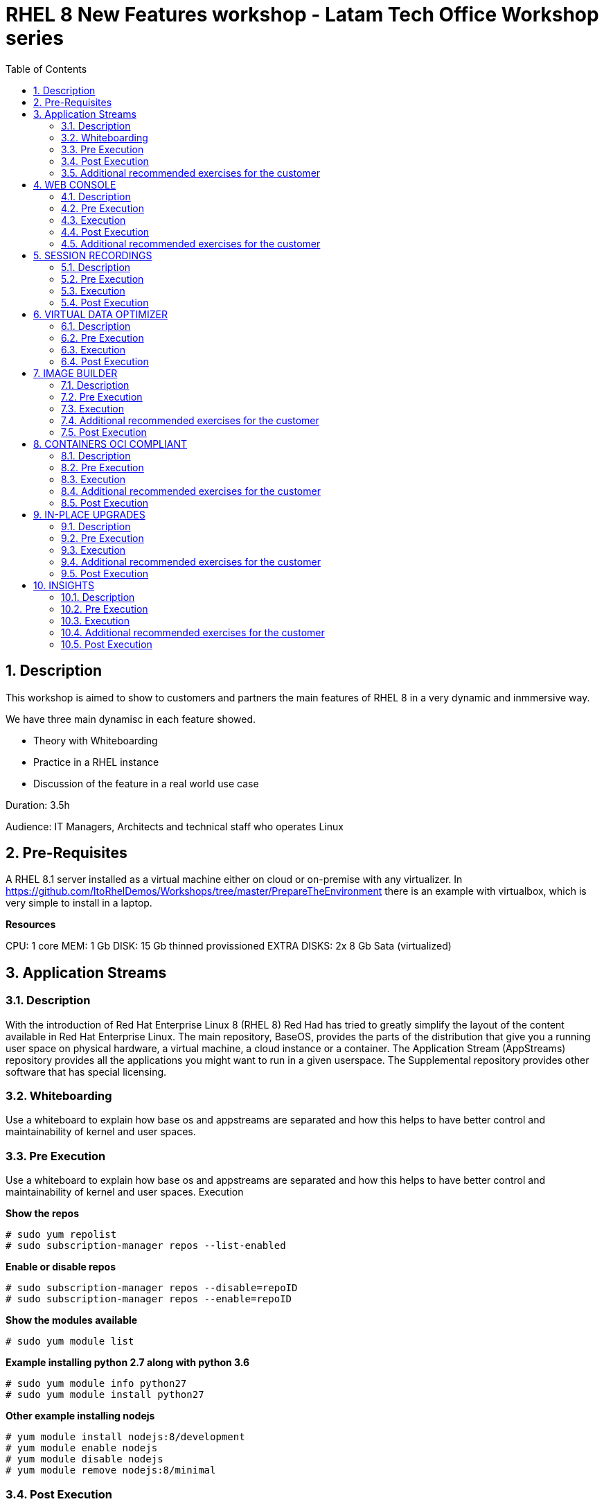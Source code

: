 :scrollbar:
:data-uri:
:toc2:
:imagesdir: images

= RHEL 8 New Features workshop - Latam Tech Office Workshop series

:numbered:

== Description

This workshop is aimed to show to customers and partners the main features of RHEL 8 in a very dynamic and inmmersive way. 

We have three main dynamisc in each feature showed.

* Theory with Whiteboarding
* Practice in a RHEL instance
* Discussion of the feature in a real world use case

Duration: 3.5h

Audience: IT Managers, Architects and technical staff who operates Linux

== Pre-Requisites

A RHEL 8.1 server installed as a virtual machine either on cloud or on-premise with any virtualizer. In https://github.com/ltoRhelDemos/Workshops/tree/master/PrepareTheEnvironment there is an example with virtualbox, which is very simple to install in a laptop.

*Resources*

CPU: 1 core
MEM: 1 Gb
DISK: 15 Gb thinned provissioned
EXTRA DISKS: 2x 8 Gb Sata (virtualized)

== Application Streams

=== Description

With the introduction of Red Hat Enterprise Linux 8 (RHEL 8) Red Had has tried to greatly simplify the layout of the content available in Red Hat Enterprise Linux. The main repository, BaseOS, provides the parts of the distribution that give you a running user space on physical hardware, a virtual machine, a cloud instance or a container. The Application Stream (AppStreams) repository provides all the applications you might want to run in a given userspace. The Supplemental repository provides other software that has special licensing. 

=== Whiteboarding

Use a whiteboard to explain how base os and appstreams are separated and how this helps to have better control and maintainability of kernel and user spaces.

=== Pre Execution

Use a whiteboard to explain how base os and appstreams are separated and how this helps to have better control and maintainability of kernel and user spaces.
Execution

*Show the repos*

[source, bash]
------------------
# sudo yum repolist
# sudo subscription-manager repos --list-enabled
------------------

*Enable or disable repos*

[source, bash]
------------------
# sudo subscription-manager repos --disable=repoID
# sudo subscription-manager repos --enable=repoID
------------------

*Show the modules available*

[source, bash]
------------------
# sudo yum module list
------------------

*Example installing python 2.7 along with python 3.6*

[source, bash]
------------------
# sudo yum module info python27
# sudo yum module install python27
------------------

*Other example installing nodejs*

[source, bash]
------------------
# yum module install nodejs:8/development
# yum module enable nodejs
# yum module disable nodejs
# yum module remove nodejs:8/minimal
------------------

=== Post Execution

Get from customer insight and feedback of how they could use this kind of features in their day by day operation, looking for real cases to be implemented. Stimulate a conversation of max 5 minutes relating to this topic.

=== Additional recommended exercises for the customer

*Install postgresql 9.6* 

[source, bash]
------------------
# yum module disable postgresql
# yum module install postgresql:9.6
# yum module list
------------------

*Now switch to version 10.0*

[source, bash]
------------------
# yum module disable postgresql
# yum module install postgresql:10/client
# yum module list
------------------

== WEB CONSOLE

=== Description

The Red Hat Enterprise Linux web console is an open source project called Cockpit that provides a user-friendly web interface allowing for the remote administration of servers. Starting with Red Hat Enterprise Linux 7, the cockpit package provides a powerful and extensible web console for system administration.

=== Pre Execution

Use a whiteboard to explain how web console could help to rhel administration. Explain the modularity and extensibility of the tool. 

Explain for what these plugins could be used for.

* cockpit-composer
* cockpit-pcp
* cockpit-dashboard
* cockpit-machines
* cockpit-session-recording

=== Execution

*Enabling repositories  in RHEL 7*

[source, bash]
------------------
# subscription-manager repos --enable=rhel-7-server-extras-rpms
# subscription-manager repos --enable=rhel-7-server-optional-rpms
------------------

*Installation*

[source, bash]
------------------
# yum install cockpit cockpit-dashboard
------------------

*Enabling cockpit*

[source, bash]
------------------
# firewall-cmd --add-port=9090/tcp
# firewall-cmd --add-port=9090/tcp --permanent 
# systemctl enable cockpit.socket
# systemctl start cockpit.socket
------------------

Show the tool explaining every aspect of web console accessing it at https://host_ip:9090

=== Post Execution

Get from customer insight and feedback of how they could use this kind of features in their day by day operation, looking for real cases to be implemented. Stimulate a conversation of max 5 minutes relating to this topic.

A good next step is (from a customer perspective) creating a RHEL 8 VM to centralized cockpit using cockpit-dashboard and manage all other servers RHEL 7.4 and above and 8 servers.

=== Additional recommended exercises for the customer

Access Web Console and execute the following steps

* Create a Raid 1 volume with 2x8GB disks configured in the VM
* Select the volume and format it with XFS and a define a mount point
* Mount the newly created volume
* Access the terminal from from web Console

[source, bash]
------------------
# lvm
# lsblk
# df -kh
------------------

== SESSION RECORDINGS

=== Description

The session recording solution is provided within Red Hat Enterprise Linux 8 and it is based on the tlog package. The tlog package and its associated web console session player provide you with the ability to record and playback user terminal sessions. You can configure the recording to take place per user or user group via the SSSD service. All terminal input and output is captured and stored in a text-based format in the system journal.

=== Pre Execution

Use a whiteboard to explain for what session recordings can be used. Make customer understand how tlog and SSSD comes into play and the formats in which the sessions are recorded.

=== Execution

*Installation*

[source, bash]
------------------
# yum install tlog
# yum install cockpit-session-recording
# systemctl start cockpit.socket
# systemctl enable cockpit.socket --now
------------------

Using SSSD to control what sessions to record

Modify sssd-session-recording.conf file

[source, bash]
------------------
vi /etc/sssd/conf.d/sssd-session-recording.conf
------------------

Look for [session_recording]
scope = some 
users = example1, example2
groups = examples
Scope could be none | some | all

*Exercise*

* Using Web Console create a user called recording then log-in with that account
* Modify using gui or file with scope some the users with recording
* See the little byte video to see how to conduct the demonstration from now on.

Optional: Exporting recorded sessions to a file

[source, bash]
------------------
# yum install systemd-journal-remote
# journalctl -o export | systemd-journal-remote -o /tmp/dir/example.journal -
------------------

Optional: playing back the session using tlog-play

Find out the session id

[source, bash]
------------------
# journalctl -o verbose | grep -i \”rec\”
# tlog-play -r journal -M TLOG_REC=<number>
------------------

=== Post Execution

Get from customer insight and feedback of how they could use this kind of features in their day by day operation, looking for real cases to be implemented. Stimulate a conversation of max 5 minutes relating to this topic.

Other actions could involve security and remediation groups for showing how session recordings could help to auditories, forensic, documentation and education.

== VIRTUAL DATA OPTIMIZER

=== Description

Virtual Data Optimizer (VDO) provides inline data reduction for Linux in the form of deduplication, compression, and thin provisioning. When you set up a VDO volume, you specify a block device on which to construct your VDO volume and the amount of logical storage you plan to present.

=== Pre Execution

Use a whiteboard to explain how VDO can be used for optimizing volumes, create appliances and talk a little on how the device mapper is in place in the disk architecture for creating other more high level disk structures in which vdo will sit on.

Talk about  the UDS Kernel Module and the VDO Kernel Module as fundamental parts of the service.

Comment on possible use cases like VM and container storing, non structured data, logs consolidation and backups. 

=== Execution

*Installation*

[source, bash]
------------------
# yum install vdo kmod-kvdo
# systemctl start vdo
# systemctl enable vdo
------------------

Using Web Console looking from demonstrating how easy is to create a VDO volume on top of a RAID 1 volume.

* Create a RAID 1 volume using the 2x8GB disks in the VM
* Create a VDO Volume on top of the RAID 1 volume just created
* Create a XFS filesystem on the vdo volume
* Take it to the limit with the following script on the data mount point

[source, bash]
------------------
# while true; do file=`date +'%Y%m%d_%H%M%S_%N'`;  echo $file; journalctl -o verbose >> $file; ps -ef >> $file; done
------------------

* Monitor the utilization

[source, bash]
------------------
# clear; while true; do df -kh; echo ---;sudo vdostats --hu; echo “---”; ls | wc -l; sleep 5; clear; done
------------------

=== Post Execution

Get from customer insight and feedback of how they could use this kind of features in their day by day operation, looking for real cases to be implemented. Stimulate a conversation of max 5 minutes relating to this topic.

What escenarios could be considered for implementing VDO?. Logs Consolidation?. Session Recordings Consolidation?, Backups?.

== IMAGE BUILDER

=== Description

Red Hat Enterprise Linux 8 ships a new tool, called Image Builder, that allows you to create custom Red Hat Enterprise Linux system images in a variety of formats. These include compatibility with major cloud providers and virtualization technologies available in the market. As a result, it enables you to quickly spin up new Red Hat Enterprise Linux (RHEL) systems in different platforms, according to your requirements.

=== Pre Execution

Use a whiteboard to explain how image builder could be helpful to create and maintain rhel images. 

https://www.youtube.com/watch?v=UopGqYs0PKA[Video]

Tell possible scenarios and use cases for creating images and the benefits of using such technology to be more agile in delivering OS.

=== Execution

*Installation* 

[source, bash]
------------------
# yum install lorax-composer composer-cli cockpit-composer bash-completion
# systemctl enable --now lorax-composer.socket
# systemctl enable cockpit.socket (optional)
# firewall-cmd --add-service=cockpit && firewall-cmd --add-service=cockpit --permanent (optional)
------------------

*Create a blueprint called python2* adding python2 and cockpit. Then create an image based on vmdk using cockpit gui.

Also, the procedure followed with cockpit could be reproduced using the command line:

[source, bash]
------------------
# composer-cli blueprints list
# composer-cli blueprints save test (generate test.toml file)
------------------

*Add a user*

[source, bash]
------------------
[[customizations.user]]
name = "root"
description = "root user account w/ ltodemos passw"
password = "$6$BS7eu2gKUKqCmoYk$nA1b1IcqaTJLGW1ZHhumLlhBu5q69d4OeNUgtOVIqM6ah17B/g4vQT5Gggm8JiungeoHEOxODx7bAUYu1uyDH1"
key = "ssh-rsa AAAAB3NzaC1yc2EAAAADAQABAAABAQDHmjYFDBCrB1mgacb47t+y8UXSscnJl2WWlJluzqtInpT6At0nwqtdV3niYTHxju7e/As4MX3iwC8ubVp2DH8qXgvorDliV9SsIQTqvNKlwGkxZ5cqfYFlV4SUuS7tVTOg0yIqVSddZ2t0Sjmdp3PF7zrp6ayH7a9BBA0/8HQXU/lpdk76SGYL9L8PHOtMYnxtmr+WduoJ+X9zO9d3SUypX36NleFqhlpr1UfnSSkFO/PfRYUhry6HEmUk3Da7aS9hNS0lX/j6uf9RnSrNSzquVezyVMgsRnJ+5xr7KyhwtEig//Wr/j8TWmqvj645IWXTmj6Jw4uvi26bEORZVM5x ricardo@localhost"


[[customizations.user]]
name = "lto"
description = lto user"
password = "$6$BS7eu2gKUKqCmoYk$nA1b1IcqaTJLGW1ZHhumLlhBu5q69d4OeNUgtOVIqM6ah17B/g4vQT5Gggm8JiungeoHEOxODx7bAUYu1uyDH1"
key = "ssh-rsa AAAAB3NzaC1yc2EAAAADAQABAAABAQDHmjYFDBCrB1mgacb47t+y8UXSscnJl2WWlJluzqtInpT6At0nwqtdV3niYTHxju7e/As4MX3iwC8ubVp2DH8qXgvorDliV9SsIQTqvNKlwGkxZ5cqfYFlV4SUuS7tVTOg0yIqVSddZ2t0Sjmdp3PF7zrp6ayH7a9BBA0/8HQXU/lpdk76SGYL9L8PHOtMYnxtmr+WduoJ+X9zO9d3SUypX36NleFqhlpr1UfnSSkFO/PfRYUhry6HEmUk3Da7aS9hNS0lX/j6uf9RnSrNSzquVezyVMgsRnJ+5xr7KyhwtEig//Wr/j8TWmqvj645IWXTmj6Jw4uvi26bEORZVM5x ricardo@localhost"
home = "/home/lto/"
shell = "/usr/bin/bash"
groups = ["users", "wheel"]
------------------

Use this command to create the hash for the password

[source, bash]
------------------
# python3 -c "import crypt, getpass; print(crypt.crypt(getpass.getpass(), crypt.METHOD_SHA512))"
------------------

*Push the configuration*

[source, bash]
------------------
# composer-cli blueprints push python2.toml
------------------

*Create the image*

[source, bash]
------------------
# composer-cli compose start python2 vmdk
------------------

*Check the status*

[source, bash]
------------------
# composer-cli compose status
# journalctl -fu lorax-composer (for monitoring activity)
------------------

*When Finished create the image*

[source, bash]
------------------
# composer-cli compose image UUID (taken from status)
------------------

=== Additional recommended exercises for the customer

* Create a postgresql blueprint
* From this blueprint create a vmdk image and import it on virtualbox, then start the VM

=== Post Execution

Get from customer insight and feedback of how they could use this kind of features in their day by day operation, looking for real cases to be implemented. Stimulate a conversation of max 5 minutes relating to this topic.

== CONTAINERS OCI COMPLIANT

=== Description

The docker package is replaced by the Container Tools module, which consists of Podman, Buildah, Skopeo and several other tidbits. These tools are compatible with the OCI specifications which means they can find, run, build and share containers with other tools that target the OCI standards including Docker CE, Docker EE, Kata Containers, CRI-O, and other container engines, registries, and tools. You can build with Buildah, and run with CRI-O. You can copy images from an AWS container registry to a local Podman instance. The OCI standards offer greater flexibility and choice.

=== Pre Execution

Use whiteboard to show how podman can be used instead of docker for creating, pulling and executing containers.

It's important to show the single point of failure docker daemon impone to customer and also the security issues related to the execution of containers at root level.

Talk about OCI as the foundation of having tools for working with a standard that guarantee compatibility, functioning and stability in the container world.

=== Execution

*Installation*

[source, bash]
------------------
# yum module list
# yum module install container-tools
------------------

Look at /etc/containers/registries.conf and show the registries

Registry.redhat.io, docker.io, quay.io

*Login on redhat*

[source, bash]
------------------
# podman login registry.redhat.io
------------------

*Look for nextcloud container*

[source, bash]
------------------
#podman search nextcloud
skopeo inspect docker://docker.io/library/nextcloud
------------------

*Pulling the container*

[source, bash]
------------------
# podman pull docker://docker.io/library/nextcloud
------------------

*Run the container*

[source, bash]
------------------
# podman run -d -p 8080:80 nextcloud
# Podman ps
# Podman images
------------------

*Access nextcloud http://host:8080*

Make a little tour, *create another nextcloud account* and re-access with it

*Create a container as a very basic example*

Create a Dockerfile in a folder

[source, bash]
------------------
# vim Dockerfile
FROM docker.io/library/alpine
ADD counting /usr/local/bin/counting
CMD "/usr/local/bin/counting"
------------------

*Create a basic script called counting in the folder *

[source, bash]
------------------
#vim counting

date
echo “Started"
t=1
while true; do
   echo "counting: "$t
   sleep 1
   let t=t+1
   if [[ $t -gt 9 ]]; then
      break
   fi
done
echo "Finished!"

# chmod a+x counting
# buildah bud -t counting .
# podman run counting
------------------

The script should run flawlessly

=== Additional recommended exercises for the customer

Install podman-docker to emulate the cli of docker using podman as an engine.

[source, bash]
------------------
# yum install podman-docker
------------------

Run some docker commands

Run a ubi (universal binary image) of rhel 7 directly from red hat

[source, bash]
------------------
# podman run --rm -it registry.access.redhat.com/ubi7/ubi-minimal:latest /bin/bash
------------------

Verify the version

[source, bash]
------------------
# cat /etc/redhat-release
------------------

Check the number of packages installed

[source, bash]
------------------
# rpm -qa | wc -l
------------------

Exit container (Ctrl-D)

Compare the number of packages with your host

[source, bash]
------------------
# rpm -qa | wc -l
------------------

=== Post Execution

Get from customer insight and feedback of how they could use this kind of features in their day by day operation, looking for real cases to be implemented. Stimulate a conversation of max 5 minutes relating to this topic.

UBI can be used to create and re-distribute a container with the application needed for free. How could a customer use this offering from redhat?.

== IN-PLACE UPGRADES

=== Description

With RHEL 8 some tools are available for upgrade from version 7.6 to 8 with almost no intervention.

https://www.youtube.com/watch?v=y6v3JIIYpGA[1- Leapp+Boom]

https://www.redhat.com/en/about/videos/rhel-8-beta-booting-snapshots-boom-boot-manager[2- Booting from Snapshots]

=== Pre Execution

Use a whiteboard to explain how in-place upgrade works and how it could be helpful to go to version 8.

Explain a possible scenario with leapp and boom to create a snapshot to have a secure rollback to RHEL 7.

=== Execution

Show the video leapp tool + boom boot manager (activate closed caption) at https://www.youtube.com/watch?v=y6v3JIIYpGA

=== Additional recommended exercises for the customer

* Clone a DEV VM installed with RHEL 7.6
* Follow the procedures explained in this Demo Drive to test the leapp and boom tools for migrating to RHEL 8

=== Post Execution

Get from customer insight and feedback of how they could use this kind of features in their day by day operation, looking for real cases to be implemented. Stimulate a conversation of max 5 minutes relating to this topic.

== INSIGHTS

=== Description

Proactively identify and remediate threats to security, performance, availability, and stability with Red Hat® Insights—with predictive analytics, avoid problems and unplanned downtime in your Red Hat environment.

=== Pre Execution

Use a whiteboard to explain how Insights uses and send information from server to SaaS. Depict a simple architecture, talk about deployment of the client, registration, possible integration with Satellite to centralize access and expose only 1 server to the internet.

Explain in detail why the SaaS service is Predictive, Proactive, Diagnostic, Descriptive and Prescriptive. 

Show the classification the tool makes in performance, availability, stability and security and establish the importance of the prioritization proposed by insights showing the criticity, impact, likelihood and risk of change.

=== Execution

*Installation*

[source, bash]
------------------
# sudo yum install insights-client
# sudo insights-client --register
# sudo insights-client --unregister (optional)
------------------

*Access the Portal*

https://cloud.redhat.com

Demonstrate the tool, go to the main aspect of Insights showing the descriptive behavior, then signostic, them prescriptive and finally show how the customer can automate remediations.

=== Additional recommended exercises for the customer

* Create a RHEL 8 VM with insights installed.
* register some other dev/test MVs to see what insights propos

=== Post Execution

Get from customer insight and feedback of how they could use this kind of features in their day by day operation, looking for real cases to be implemented. Stimulate a conversation of max 5 minutes relating to this topic.

Go beyond. Establish a new meeting for installing a pilot or for helping the customer to install in a few servers as a guidance.

